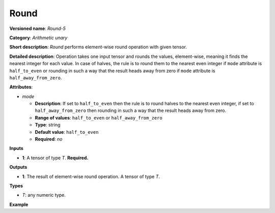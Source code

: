 Round
=====


.. meta::
  :description: Learn about Round-5 - an element-wise, arithmetic operation, which
                can be performed on a single tensor in OpenVINO.

**Versioned name**: *Round-5*

**Category**: *Arithmetic unary*

**Short description**: *Round* performs element-wise round operation with given tensor.

**Detailed description**: Operation takes one input tensor and rounds the values, element-wise, meaning it finds the nearest integer for each value. In case of halves, the rule is to round them to the nearest even integer if ``mode`` attribute is ``half_to_even`` or rounding in such a way that the result heads away from zero if ``mode`` attribute is ``half_away_from_zero``.

.. code-block:: xml
   :force:

   Input = [-4.5, -1.9, -1.5, 0.5, 0.9, 1.5, 2.3, 2.5]

   round(Input, mode = `half_to_even`) = [-4.0, -2.0, -2.0, 0.0, 1.0, 2.0, 2.0, 2.0]

   round(Input, mode = `half_away_from_zero`) = [-5.0, -2.0, -2.0, 1.0, 1.0, 2.0, 2.0, 3.0]

**Attributes**:

* *mode*

  * **Description**:  If set to ``half_to_even`` then the rule is to round halves to the nearest even integer, if set to ``half_away_from_zero`` then rounding in such a way that the result heads away from zero.
  * **Range of values**: ``half_to_even`` or ``half_away_from_zero``
  * **Type**: string
  * **Default value**: ``half_to_even``
  * **Required**: *no*

**Inputs**

* **1**: A tensor of type *T*. **Required.**

**Outputs**

* **1**: The result of element-wise round operation. A tensor of type *T*.

**Types**

* *T*: any numeric type.

**Example**

.. code-block:: xml
   :force:

   <layer ... type="Round">
       <data mode="half_to_even"/>
       <input>
           <port id="0">
               <dim>256</dim>
               <dim>56</dim>
           </port>
       </input>
       <output>
           <port id="1">
               <dim>256</dim>
               <dim>56</dim>
           </port>
       </output>
   </layer>

